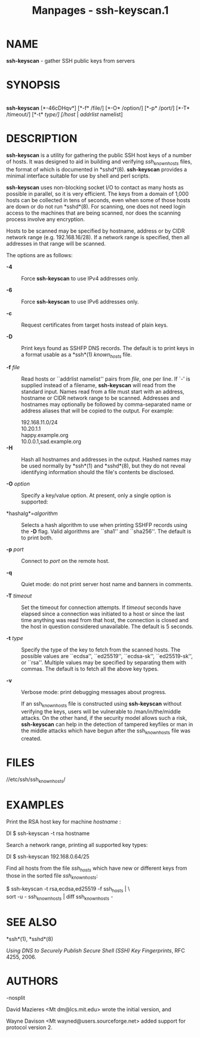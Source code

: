 #+TITLE: Manpages - ssh-keyscan.1
* NAME
*ssh-keyscan* - gather SSH public keys from servers

* SYNOPSIS
\\
*ssh-keyscan* [*-46cDHqv*] [*-f* /file/] [*-O* /option/] [*-p* /port/]
[*-T* /timeout/] [*-t* /type/] [/host/ | /addrlist/ namelist]

* DESCRIPTION
*ssh-keyscan* is a utility for gathering the public SSH host keys of a
number of hosts. It was designed to aid in building and verifying
/ssh_known_hosts/ files, the format of which is documented in *sshd*(8).
*ssh-keyscan* provides a minimal interface suitable for use by shell and
perl scripts.

*ssh-keyscan* uses non-blocking socket I/O to contact as many hosts as
possible in parallel, so it is very efficient. The keys from a domain of
1,000 hosts can be collected in tens of seconds, even when some of those
hosts are down or do not run *sshd*(8). For scanning, one does not need
login access to the machines that are being scanned, nor does the
scanning process involve any encryption.

Hosts to be scanned may be specified by hostname, address or by CIDR
network range (e.g. 192.168.16/28). If a network range is specified,
then all addresses in that range will be scanned.

The options are as follows:

- *-4* :: Force *ssh-keyscan* to use IPv4 addresses only.

- *-6* :: Force *ssh-keyscan* to use IPv6 addresses only.

- *-c* :: Request certificates from target hosts instead of plain keys.

- *-D* :: Print keys found as SSHFP DNS records. The default is to print
  keys in a format usable as a *ssh*(1) /known_hosts/ file.

- *-f* /file/ :: Read hosts or ``addrlist namelist'' pairs from /file/,
  one per line. If `-' is supplied instead of a filename, *ssh-keyscan*
  will read from the standard input. Names read from a file must start
  with an address, hostname or CIDR network range to be scanned.
  Addresses and hostnames may optionally be followed by comma-separated
  name or address aliases that will be copied to the output. For
  example:

  192.168.11.0/24\\
  10.20.1.1\\
  happy.example.org\\
  10.0.0.1,sad.example.org\\

- *-H* :: Hash all hostnames and addresses in the output. Hashed names
  may be used normally by *ssh*(1) and *sshd*(8), but they do not reveal
  identifying information should the file's contents be disclosed.

- *-O* /option/ :: Specify a key/value option. At present, only a single
  option is supported:

- *hashalg*=/algorithm/ :: Selects a hash algorithm to use when printing
  SSHFP records using the *-D* flag. Valid algorithms are ``sha1'' and
  ``sha256''. The default is to print both.

- *-p* /port/ :: Connect to /port/ on the remote host.

- *-q* :: Quiet mode: do not print server host name and banners in
  comments.

- *-T* /timeout/ :: Set the timeout for connection attempts. If
  /timeout/ seconds have elapsed since a connection was initiated to a
  host or since the last time anything was read from that host, the
  connection is closed and the host in question considered unavailable.
  The default is 5 seconds.

- *-t* /type/ :: Specify the type of the key to fetch from the scanned
  hosts. The possible values are ``ecdsa'', ``ed25519'', ``ecdsa-sk'',
  ``ed25519-sk'', or ``rsa''. Multiple values may be specified by
  separating them with commas. The default is to fetch all the above key
  types.

- *-v* :: Verbose mode: print debugging messages about progress.

  If an ssh_known_hosts file is constructed using *ssh-keyscan* without
  verifying the keys, users will be vulnerable to /man/in/the/middle
  attacks. On the other hand, if the security model allows such a risk,
  *ssh-keyscan* can help in the detection of tampered keyfiles or man in
  the middle attacks which have begun after the ssh_known_hosts file was
  created.

* FILES
//etc/ssh/ssh_known_hosts/

* EXAMPLES
Print the RSA host key for machine /hostname/ :

Dl $ ssh-keyscan -t rsa hostname

Search a network range, printing all supported key types:

Dl $ ssh-keyscan 192.168.0.64/25

Find all hosts from the file /ssh_hosts/ which have new or different
keys from those in the sorted file /ssh_known_hosts/:

$ ssh-keyscan -t rsa,ecdsa,ed25519 -f ssh_hosts | \\\
sort -u - ssh_known_hosts | diff ssh_known_hosts -\\

* SEE ALSO
*ssh*(1), *sshd*(8)

/Using DNS to Securely Publish Secure Shell (SSH) Key Fingerprints/, RFC
4255, 2006.

* AUTHORS
-nosplit

David Mazieres <Mt dm@lcs.mit.edu> wrote the initial version, and

Wayne Davison <Mt wayned@users.sourceforge.net> added support for
protocol version 2.
